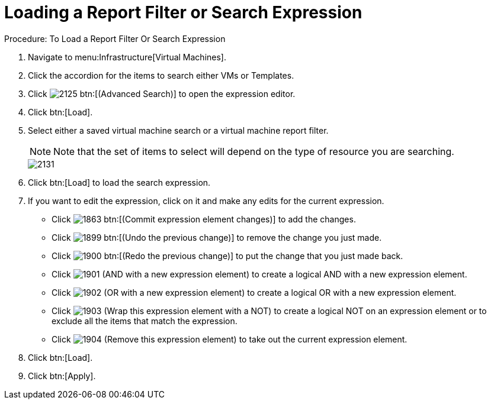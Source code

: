 [[_to_load_a_report_filter_or_search_expression]]
= Loading a Report Filter or Search Expression

.Procedure: To Load a Report Filter Or Search Expression
. Navigate to menu:Infrastructure[Virtual Machines]. 
. Click the accordion for the items to search either [label]#VMs# or [label]#Templates#. 
. Click  image:images/2125.png[] btn:[(Advanced Search)] to open the expression editor. 
. Click btn:[Load].
. Select either a saved virtual machine search or a virtual machine report filter.
+
NOTE: Note that the set of items to select will depend on the type of resource you are searching. 
+

image::images/2131.png[]

. Click btn:[Load] to load the search expression. 
. If you want to edit the expression, click on it and make any edits for the current expression. 
+
* Click  image:images/1863.png[] btn:[(Commit expression element changes)] to add the changes. 
* Click  image:images/1899.png[] btn:[(Undo the previous change)] to remove the change you just made. 
* Click  image:images/1900.png[] btn:[(Redo the previous change)] to put the change that you just made back. 
* Click  image:images/1901.png[] [label]#(AND with a new expression element)# to create a logical AND with a new expression element. 
* Click  image:images/1902.png[] [label]#(OR with a new expression element)# to create a logical OR with a new expression element. 
* Click  image:images/1903.png[] [label]#(Wrap this expression element with a NOT)# to create a logical NOT on an expression element or to exclude all the items that match the expression. 
* Click  image:images/1904.png[] [label]#(Remove this expression element)# to take out the current expression element. 

. Click btn:[Load]. 
. Click btn:[Apply]. 
